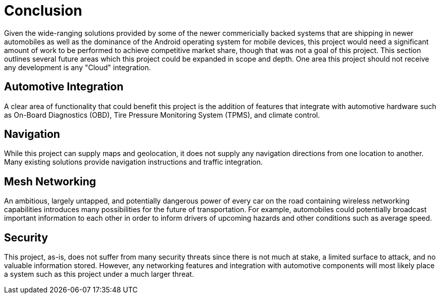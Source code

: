 = Conclusion

Given the wide-ranging solutions provided by some of the newer commericially
backed systems that are shipping in newer automobiles as well as the dominance
of the Android operating system for mobile devices, this project would need a
significant amount of work to be performed to achieve competitive market share,
though that was not a goal of this project. This section outlines several future
areas which this project could be expanded in scope and depth. One area this
project should not receive any development is any "Cloud" integration.

== Automotive Integration

A clear area of functionality that could benefit this project is the addition of
features that integrate with automotive hardware such as On-Board Diagnostics
(OBD), Tire Pressure Monitoring System (TPMS), and climate control.

== Navigation

While this project can supply maps and geolocation, it does not supply any
navigation directions from one location to another. Many existing solutions
provide navigation instructions and traffic integration.

== Mesh Networking

An ambitious, largely untapped, and potentially dangerous power of every car on
the road containing wireless networking capabilities introduces many
possibilities for the future of transportation. For example, automobiles could
potentially broadcast important information to each other in order to inform
drivers of upcoming hazards and other conditions such as average speed.

== Security

This project, as-is, does not suffer from many security threats since there is
not much at stake, a limited surface to attack, and no valuable information
stored. However, any networking features and integration with automotive
components will most likely place a system such as this project under a much
larger threat.
